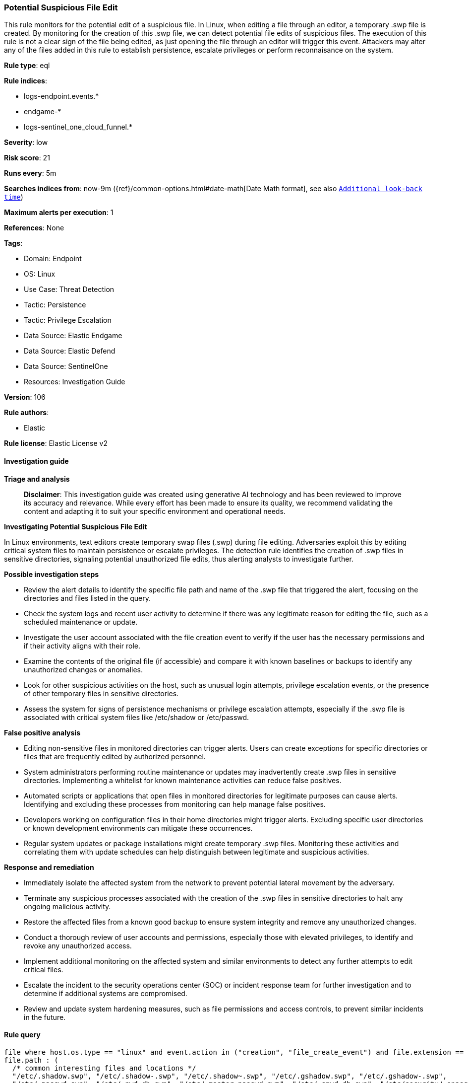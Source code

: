[[prebuilt-rule-8-14-21-potential-suspicious-file-edit]]
=== Potential Suspicious File Edit

This rule monitors for the potential edit of a suspicious file. In Linux, when editing a file through an editor, a temporary .swp file is created. By monitoring for the creation of this .swp file, we can detect potential file edits of suspicious files. The execution of this rule is not a clear sign of the file being edited, as just opening the file through an editor will trigger this event. Attackers may alter any of the files added in this rule to establish persistence, escalate privileges or perform reconnaisance on the system.

*Rule type*: eql

*Rule indices*: 

* logs-endpoint.events.*
* endgame-*
* logs-sentinel_one_cloud_funnel.*

*Severity*: low

*Risk score*: 21

*Runs every*: 5m

*Searches indices from*: now-9m ({ref}/common-options.html#date-math[Date Math format], see also <<rule-schedule, `Additional look-back time`>>)

*Maximum alerts per execution*: 1

*References*: None

*Tags*: 

* Domain: Endpoint
* OS: Linux
* Use Case: Threat Detection
* Tactic: Persistence
* Tactic: Privilege Escalation
* Data Source: Elastic Endgame
* Data Source: Elastic Defend
* Data Source: SentinelOne
* Resources: Investigation Guide

*Version*: 106

*Rule authors*: 

* Elastic

*Rule license*: Elastic License v2


==== Investigation guide



*Triage and analysis*


> **Disclaimer**:
> This investigation guide was created using generative AI technology and has been reviewed to improve its accuracy and relevance. While every effort has been made to ensure its quality, we recommend validating the content and adapting it to suit your specific environment and operational needs.


*Investigating Potential Suspicious File Edit*


In Linux environments, text editors create temporary swap files (.swp) during file editing. Adversaries exploit this by editing critical system files to maintain persistence or escalate privileges. The detection rule identifies the creation of .swp files in sensitive directories, signaling potential unauthorized file edits, thus alerting analysts to investigate further.


*Possible investigation steps*


- Review the alert details to identify the specific file path and name of the .swp file that triggered the alert, focusing on the directories and files listed in the query.
- Check the system logs and recent user activity to determine if there was any legitimate reason for editing the file, such as a scheduled maintenance or update.
- Investigate the user account associated with the file creation event to verify if the user has the necessary permissions and if their activity aligns with their role.
- Examine the contents of the original file (if accessible) and compare it with known baselines or backups to identify any unauthorized changes or anomalies.
- Look for other suspicious activities on the host, such as unusual login attempts, privilege escalation events, or the presence of other temporary files in sensitive directories.
- Assess the system for signs of persistence mechanisms or privilege escalation attempts, especially if the .swp file is associated with critical system files like /etc/shadow or /etc/passwd.


*False positive analysis*


- Editing non-sensitive files in monitored directories can trigger alerts. Users can create exceptions for specific directories or files that are frequently edited by authorized personnel.
- System administrators performing routine maintenance or updates may inadvertently create .swp files in sensitive directories. Implementing a whitelist for known maintenance activities can reduce false positives.
- Automated scripts or applications that open files in monitored directories for legitimate purposes can cause alerts. Identifying and excluding these processes from monitoring can help manage false positives.
- Developers working on configuration files in their home directories might trigger alerts. Excluding specific user directories or known development environments can mitigate these occurrences.
- Regular system updates or package installations might create temporary .swp files. Monitoring these activities and correlating them with update schedules can help distinguish between legitimate and suspicious activities.


*Response and remediation*


- Immediately isolate the affected system from the network to prevent potential lateral movement by the adversary.
- Terminate any suspicious processes associated with the creation of the .swp files in sensitive directories to halt any ongoing malicious activity.
- Restore the affected files from a known good backup to ensure system integrity and remove any unauthorized changes.
- Conduct a thorough review of user accounts and permissions, especially those with elevated privileges, to identify and revoke any unauthorized access.
- Implement additional monitoring on the affected system and similar environments to detect any further attempts to edit critical files.
- Escalate the incident to the security operations center (SOC) or incident response team for further investigation and to determine if additional systems are compromised.
- Review and update system hardening measures, such as file permissions and access controls, to prevent similar incidents in the future.

==== Rule query


[source, js]
----------------------------------
file where host.os.type == "linux" and event.action in ("creation", "file_create_event") and file.extension == "swp" and
file.path : (
  /* common interesting files and locations */
  "/etc/.shadow.swp", "/etc/.shadow-.swp", "/etc/.shadow~.swp", "/etc/.gshadow.swp", "/etc/.gshadow-.swp",
  "/etc/.passwd.swp", "/etc/.pwd.db.swp", "/etc/.master.passwd.swp", "/etc/.spwd.db.swp", "/etc/security/.opasswd.swp",
  "/etc/.environment.swp", "/etc/.profile.swp", "/etc/sudoers.d/.*.swp", "/etc/ld.so.conf.d/.*.swp",
  "/etc/init.d/.*.swp", "/etc/.rc.local.swp", "/etc/rc*.d/.*.swp", "/dev/shm/.*.swp", "/etc/update-motd.d/.*.swp",
  "/usr/lib/update-notifier/.*.swp",

  /* service, timer, want, socket and lock files */
  "/etc/systemd/system/.*.swp", "/usr/local/lib/systemd/system/.*.swp", "/lib/systemd/system/.*.swp",
  "/usr/lib/systemd/system/.*.swp","/home/*/.config/systemd/user/.*.swp", "/run/.*.swp", "/var/run/.*.swp/",

  /* profile and shell configuration files */
  "/home/*.profile.swp", "/home/*.bash_profile.swp", "/home/*.bash_login.swp", "/home/*.bashrc.swp", "/home/*.bash_logout.swp",
  "/home/*.zshrc.swp", "/home/*.zlogin.swp", "/home/*.tcshrc.swp", "/home/*.kshrc.swp", "/home/*.config.fish.swp",
  "/root/*.profile.swp", "/root/*.bash_profile.swp", "/root/*.bash_login.swp", "/root/*.bashrc.swp", "/root/*.bash_logout.swp",
  "/root/*.zshrc.swp", "/root/*.zlogin.swp", "/root/*.tcshrc.swp", "/root/*.kshrc.swp", "/root/*.config.fish.swp"
)

----------------------------------

*Framework*: MITRE ATT&CK^TM^

* Tactic:
** Name: Persistence
** ID: TA0003
** Reference URL: https://attack.mitre.org/tactics/TA0003/
* Technique:
** Name: Boot or Logon Initialization Scripts
** ID: T1037
** Reference URL: https://attack.mitre.org/techniques/T1037/
* Sub-technique:
** Name: RC Scripts
** ID: T1037.004
** Reference URL: https://attack.mitre.org/techniques/T1037/004/
* Technique:
** Name: Create or Modify System Process
** ID: T1543
** Reference URL: https://attack.mitre.org/techniques/T1543/
* Sub-technique:
** Name: Systemd Service
** ID: T1543.002
** Reference URL: https://attack.mitre.org/techniques/T1543/002/
* Technique:
** Name: Hijack Execution Flow
** ID: T1574
** Reference URL: https://attack.mitre.org/techniques/T1574/
* Sub-technique:
** Name: Dynamic Linker Hijacking
** ID: T1574.006
** Reference URL: https://attack.mitre.org/techniques/T1574/006/
* Tactic:
** Name: Privilege Escalation
** ID: TA0004
** Reference URL: https://attack.mitre.org/tactics/TA0004/
* Technique:
** Name: Abuse Elevation Control Mechanism
** ID: T1548
** Reference URL: https://attack.mitre.org/techniques/T1548/
* Sub-technique:
** Name: Sudo and Sudo Caching
** ID: T1548.003
** Reference URL: https://attack.mitre.org/techniques/T1548/003/

